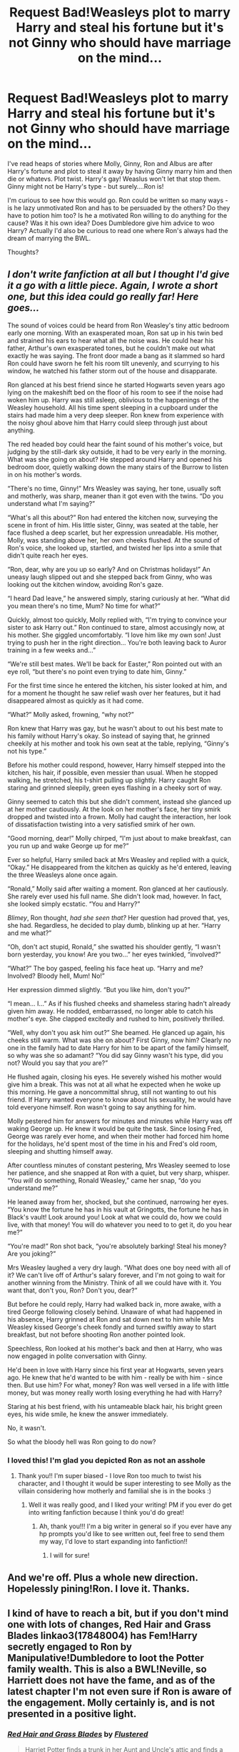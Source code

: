 #+TITLE: Request Bad!Weasleys plot to marry Harry and steal his fortune but it's not Ginny who should have marriage on the mind...

* Request Bad!Weasleys plot to marry Harry and steal his fortune but it's not Ginny who should have marriage on the mind...
:PROPERTIES:
:Author: funstm
:Score: 20
:DateUnix: 1593028161.0
:DateShort: 2020-Jun-25
:FlairText: Request
:END:
I've read heaps of stories where Molly, Ginny, Ron and Albus are after Harry's fortune and plot to steal it away by having Ginny marry him and then die or whatevs. Plot twist. Harry's gay! Weaslus won't let that stop them. Ginny might not be Harry's type - but surely....Ron is!

I'm curious to see how this would go. Ron could be written so many ways - is he lazy unmotivated Ron and has to be persuaded by the others? Do they have to potion him too? Is he a motivated Ron willing to do anything for the cause? Was it his own idea? Does Dumbledore give him advice to woo Harry? Actually I'd also be curious to read one where Ron's always had the dream of marrying the BWL.

Thoughts?


** /I don't write fanfiction at all but I thought I'd give it a go with a little piece. Again, I wrote a short one, but this idea could go really far! Here goes.../

The sound of voices could be heard from Ron Weasley's tiny attic bedroom early one morning. With an exasperated moan, Ron sat up in his twin bed and strained his ears to hear what all the noise was. He could hear his father, Arthur's own exasperated tones, but he couldn't make out what exactly he was saying. The front door made a bang as it slammed so hard Ron could have sworn he felt his room tilt unevenly, and scurrying to his window, he watched his father storm out of the house and disapparate.

Ron glanced at his best friend since he started Hogwarts seven years ago lying on the makeshift bed on the floor of his room to see if the noise had woken him up. Harry was still asleep, oblivious to the happenings of the Weasley household. All his time spent sleeping in a cupboard under the stairs had made him a very deep sleeper. Ron knew from experience with the noisy ghoul above him that Harry could sleep through just about anything.

The red headed boy could hear the faint sound of his mother's voice, but judging by the still-dark sky outside, it had to be very early in the morning. What was she going on about? He stepped around Harry and opened his bedroom door, quietly walking down the many stairs of the Burrow to listen in on his mother's words.

“There's no time, Ginny!” Mrs Weasley was saying, her tone, usually soft and motherly, was sharp, meaner than it got even with the twins. “Do you understand what I'm saying?”

“What's all this about?” Ron had entered the kitchen now, surveying the scene in front of him. His little sister, Ginny, was seated at the table, her face flushed a deep scarlet, but her expression unreadable. His mother, Molly, was standing above her, her own cheeks flushed. At the sound of Ron's voice, she looked up, startled, and twisted her lips into a smile that didn't quite reach her eyes.

“Ron, dear, why are you up so early? And on Christmas holidays!” An uneasy laugh slipped out and she stepped back from Ginny, who was looking out the kitchen window, avoiding Ron's gaze.

“I heard Dad leave,” he answered simply, staring curiously at her. “What did you mean there's no time, Mum? No time for what?”

Quickly, almost too quickly, Molly replied with, “I'm trying to convince your sister to ask Harry out.” Ron continued to stare, almost accusingly now, at his mother. She giggled uncomfortably. “I love him like my own son! Just trying to push her in the right direction... You're both leaving back to Auror training in a few weeks and...”

“We're still best mates. We'll be back for Easter,” Ron pointed out with an eye roll, “but there's no point even trying to date him, Ginny.”

For the first time since he entered the kitchen, his sister looked at him, and for a moment he thought he saw relief wash over her features, but it had disappeared almost as quickly as it had come.

“What?” Molly asked, frowning, “why not?”

Ron knew that Harry was gay, but he wasn't about to out his best mate to his family without Harry's okay. So instead of saying that, he grinned cheekily at his mother and took his own seat at the table, replying, “Ginny's not his type.”

Before his mother could respond, however, Harry himself stepped into the kitchen, his hair, if possible, even messier than usual. When he stopped walking, he stretched, his t-shirt pulling up slightly. Harry caught Ron staring and grinned sleepily, green eyes flashing in a cheeky sort of way.

Ginny seemed to catch this but she didn't comment, instead she glanced up at her mother cautiously. At the look on her mother's face, her tiny smirk dropped and twisted into a frown. Molly had caught the interaction, her look of dissatisfaction twisting into a very satisfied smirk of her own.

“Good morning, dear!” Molly chirped, “I'm just about to make breakfast, can you run up and wake George up for me?”

Ever so helpful, Harry smiled back at Mrs Weasley and replied with a quick, “Okay.” He disappeared from the kitchen as quickly as he'd entered, leaving the three Weasleys alone once again.

“Ronald,” Molly said after waiting a moment. Ron glanced at her cautiously. She rarely ever used his full name. She didn't look mad, however. In fact, she looked simply ecstatic. “You and Harry?”

/Blimey/, Ron thought, /had she seen that?/ Her question had proved that, yes, she had. Regardless, he decided to play dumb, blinking up at her. “Harry and me what?”

“Oh, don't act stupid, Ronald,” she swatted his shoulder gently, “I wasn't born yesterday, you know! Are you two...” her eyes twinkled, “involved?”

“What?” The boy gasped, feeling his face heat up. “Harry and me? Involved? Bloody hell, Mum! No!”

Her expression dimmed slightly. “But you like him, don't you?”

“I mean... I...” As if his flushed cheeks and shameless staring hadn't already given him away. He nodded, embarrassed, no longer able to catch his mother's eye. She clapped excitedly and rushed to him, positively thrilled.

“Well, why don't you ask him out?” She beamed. He glanced up again, his cheeks still warm. What was she on about? First Ginny, now him? Clearly no one in the family had to date Harry for him to be apart of the family himself, so why was she so adamant? “You did say Ginny wasn't his type, did you not? Would you say that /you/ are?”

He flushed again, closing his eyes. He severely wished his mother would give him a break. This was not at all what he expected when he woke up this morning. He gave a noncommittal shrug, still not wanting to out his friend. If Harry wanted everyone to know about his sexuality, he would have told everyone himself. Ron wasn't going to say anything for him.

Molly pestered him for answers for minutes and minutes while Harry was off waking George up. He knew it would be quite the task. Since losing Fred, George was rarely ever home, and when their mother had forced him home for the holidays, he'd spent most of the time in his and Fred's old room, sleeping and shutting himself away.

After countless minutes of constant pestering, Mrs Weasley seemed to lose her patience, and she snapped at Ron with a quiet, but very sharp, whisper. “You /will/ do something, Ronald Weasley,” came her snap, “do you understand me?”

He leaned away from her, shocked, but she continued, narrowing her eyes. “You know the fortune he has in his vault at Gringotts, the fortune he has in Black's vault! Look around you! Look at what we could do, how we could live, with that money! You will do whatever you need to to get it, do you hear me?”

“You're mad!” Ron shot back, “you're absolutely barking! Steal his money? Are you joking?”

Mrs Weasley laughed a very dry laugh. “What does one boy need with all of it? We can't live off of Arthur's salary forever, and I'm not going to wait for another winning from the Ministry. Think of all we could have with it. You want that, don't you, Ron? Don't you, dear?”

But before he could reply, Harry had walked back in, more awake, with a tired George following closely behind. Unaware of what had happened in his absence, Harry grinned at Ron and sat down next to him while Mrs Weasley kissed George's cheek fondly and turned swiftly away to start breakfast, but not before shooting Ron another pointed look.

Speechless, Ron looked at his mother's back and then at Harry, who was now engaged in polite conversation with Ginny.

He'd been in love with Harry since his first year at Hogwarts, seven years ago. He knew that he'd wanted to be with him - really be with him - since then. But use him? For what, money? Ron was well versed in a life with little money, but was money really worth losing everything he had with Harry?

Staring at his best friend, with his untameable black hair, his bright green eyes, his wide smile, he knew the answer immediately.

No, it wasn't.

So what the bloody hell was Ron going to do now?
:PROPERTIES:
:Author: sydelisabxth
:Score: 13
:DateUnix: 1593059469.0
:DateShort: 2020-Jun-25
:END:

*** I loved this! I'm glad you depicted Ron as not an asshole
:PROPERTIES:
:Score: 4
:DateUnix: 1593098420.0
:DateShort: 2020-Jun-25
:END:

**** Thank you!! I'm super biased - I love Ron too much to twist his character, and I thought it would be super interesting to see Molly as the villain considering how motherly and familial she is in the books :)
:PROPERTIES:
:Author: sydelisabxth
:Score: 3
:DateUnix: 1593098505.0
:DateShort: 2020-Jun-25
:END:

***** Well it was really good, and I liked your writing! PM if you ever do get into writing fanfiction because I think you'd do great!
:PROPERTIES:
:Score: 2
:DateUnix: 1593098715.0
:DateShort: 2020-Jun-25
:END:

****** Ah, thank you!!! I'm a big writer in general so if you ever have any hp prompts you'd like to see written out, feel free to send them my way, I'd love to start expanding into fanfiction!!
:PROPERTIES:
:Author: sydelisabxth
:Score: 2
:DateUnix: 1593098826.0
:DateShort: 2020-Jun-25
:END:

******* I will for sure!
:PROPERTIES:
:Score: 1
:DateUnix: 1593101786.0
:DateShort: 2020-Jun-25
:END:


** And we're off. Plus a whole new direction. Hopelessly pining!Ron. I love it. Thanks.
:PROPERTIES:
:Author: funstm
:Score: 1
:DateUnix: 1593060419.0
:DateShort: 2020-Jun-25
:END:


** I kind of have to reach a bit, but if you don't mind one with lots of changes, Red Hair and Grass Blades linkao3(17848004) has Fem!Harry secretly engaged to Ron by Manipulative!Dumbledore to loot the Potter family wealth. This is also a BWL!Neville, so Harriett does not have the fame, and as of the latest chapter I'm not even sure if Ron is aware of the engagement. Molly certainly is, and is not presented in a positive light.
:PROPERTIES:
:Author: novorek
:Score: 1
:DateUnix: 1593065661.0
:DateShort: 2020-Jun-25
:END:

*** [[https://archiveofourown.org/works/17848004][*/Red Hair and Grass Blades/*]] by [[https://www.archiveofourown.org/users/Flustered/pseuds/Flustered][/Flustered/]]

#+begin_quote
  Harriet Potter finds a trunk in her Aunt and Uncle's attic and finds a book called the Marauders Compendium along with her mother's diary. And from that, she learns way too much about potions...In which, Harriet Potter is the Neville Longbottom in this universe, and she learns how to prank fantastically well. And uh, Neville Longbottom is off saving the world and what-have-you. (We don't really focus on him that much.)
#+end_quote

^{/Site/:} ^{Archive} ^{of} ^{Our} ^{Own} ^{*|*} ^{/Fandom/:} ^{Harry} ^{Potter} ^{-} ^{J.} ^{K.} ^{Rowling} ^{*|*} ^{/Published/:} ^{2019-02-19} ^{*|*} ^{/Updated/:} ^{2019-12-31} ^{*|*} ^{/Words/:} ^{114907} ^{*|*} ^{/Chapters/:} ^{14/19} ^{*|*} ^{/Comments/:} ^{473} ^{*|*} ^{/Kudos/:} ^{1223} ^{*|*} ^{/Bookmarks/:} ^{438} ^{*|*} ^{/Hits/:} ^{28029} ^{*|*} ^{/ID/:} ^{17848004} ^{*|*} ^{/Download/:} ^{[[https://archiveofourown.org/downloads/17848004/Red%20Hair%20and%20Grass.epub?updated_at=1591510305][EPUB]]} ^{or} ^{[[https://archiveofourown.org/downloads/17848004/Red%20Hair%20and%20Grass.mobi?updated_at=1591510305][MOBI]]}

--------------

*FanfictionBot*^{2.0.0-beta} | [[https://github.com/tusing/reddit-ffn-bot/wiki/Usage][Usage]]
:PROPERTIES:
:Author: FanfictionBot
:Score: 1
:DateUnix: 1593065668.0
:DateShort: 2020-Jun-25
:END:
